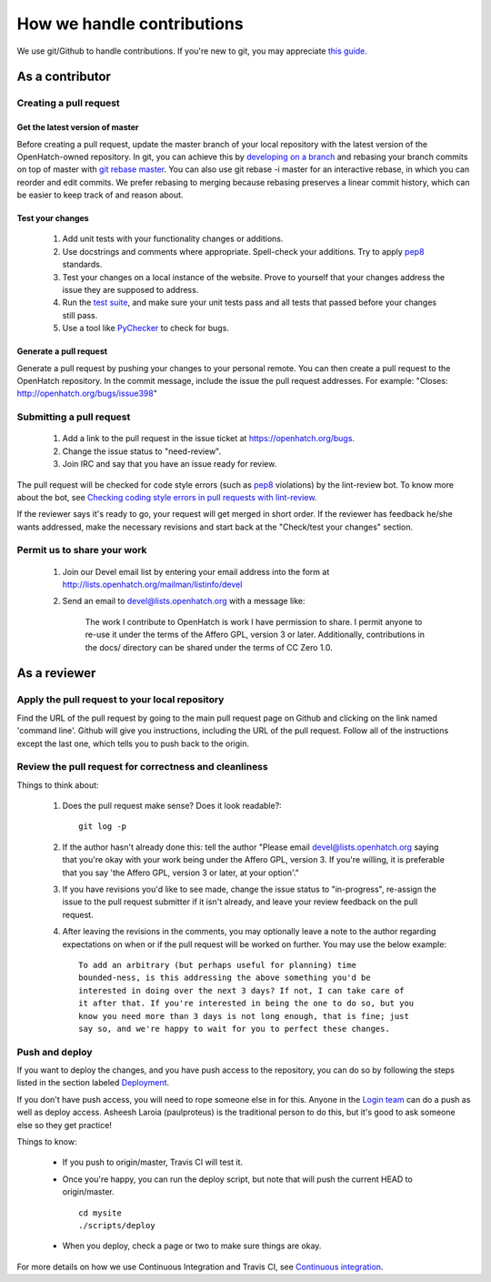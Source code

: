 ===========================
How we handle contributions
===========================

We use git/Github to handle contributions.  If you're new to git, you may
appreciate `this guide <https://openhatch.org/wiki/Git_Basics#Create_pull_request>`_.

As a contributor
================

Creating a pull request
~~~~~~~~~~~~~~~~~~~~~~~

Get the latest version of master
################################

Before creating a pull request, update the master branch of your local
repository with the latest version of the OpenHatch-owned repository. In
git, you can achieve this by `developing on a branch`_ and rebasing your
branch commits on top of master with `git rebase master`_. You can also use
git rebase -i master for an interactive rebase, in which you can reorder
and edit commits. We prefer rebasing to merging because rebasing preserves
a linear commit history, which can be easier to keep track of and reason
about.

Test your changes
#################

    1. Add unit tests with your functionality changes or additions.
    2. Use docstrings and comments where appropriate. Spell-check your
       additions. Try to apply `pep8`_ standards.
    3. Test your changes on a local instance of the website. Prove to yourself
       that your changes address the issue they are supposed to address.
    4. Run the `test suite`_, and make sure your unit tests pass and all tests that
       passed before your changes still pass.
    5. Use a tool like `PyChecker`_ to check for bugs.


.. _pep8: http://pypi.python.org/pypi/pep8
.. _PyChecker: http://pypi.python.org/pypi/PyChecker/0.8.12
.. _test suite: ../internals/continuous_integration.html

Generate a pull request
#######################

Generate a pull request by pushing your changes to your personal remote.
You can then create a pull request to the OpenHatch repository. In the commit
message, include the issue the pull request addresses. For example: "Closes:
http://openhatch.org/bugs/issue398"

.. _developing on a branch: http://www.kernel.org/pub/software/scm/git/docs/gittutorial.html#_managing_branches
.. _git rebase master: http://www.kernel.org/pub/software/scm/git/docs/git-rebase.html
.. _How to generate patches with git format-patch: https://openhatch.org/wiki/How_to_generate_patches_with_git_format-patch


Submitting a pull request
~~~~~~~~~~~~~~~~~~~~~~~~~

    1. Add a link to the pull request in the issue ticket at https://openhatch.org/bugs.
    2. Change the issue status to "need-review".
    3. Join IRC and say that you have an issue ready for review.

The pull request will be checked for code style errors (such as `pep8`_ violations) by the lint-review bot. To know more about the bot, see `Checking coding style errors in pull requests with lint-review`_.

If the reviewer says it's ready to go, your request will get merged in short
order. If the reviewer has feedback he/she wants addressed, make the necessary
revisions and start back at the "Check/test your changes" section.

.. _pep8: http://pypi.python.org/pypi/pep8
.. _Checking coding style errors in pull requests with lint-review: ../internals/pull_request_linting.html


Permit us to share your work
~~~~~~~~~~~~~~~~~~~~~~~~~~~~

    1. Join our Devel email list by entering your email address into the form at
       http://lists.openhatch.org/mailman/listinfo/devel
    2. Send an email to devel@lists.openhatch.org with a message like:

        The work I contribute to OpenHatch is work I have permission to share.
        I permit anyone to re-use it under the terms of the Affero GPL,
        version 3 or later. Additionally, contributions in the docs/ directory
        can be shared under the terms of CC Zero 1.0.


As a reviewer
=============

Apply the pull request to your local repository
~~~~~~~~~~~~~~~~~~~~~~~~~~~~~~~~~~~~~~~~~~~~~~~

Find the URL of the pull request by going to the main pull request page on
Github and clicking on the link named 'command line'.  Github will give you
instructions, including the URL of the pull request.  Follow all of the
instructions except the last one, which tells you to push back to the origin.

Review the pull request for correctness and cleanliness
~~~~~~~~~~~~~~~~~~~~~~~~~~~~~~~~~~~~~~~~~~~~~~~~~~~~~~~

Things to think about:

    1. Does the pull request make sense? Does it look readable?::

        git log -p

    2. If the author hasn't already done this: tell the author
       "Please email devel@lists.openhatch.org saying that you're okay with
       your work being under the Affero GPL, version 3. If you're willing, it
       is preferable that you say 'the Affero GPL, version 3 or later, at your
       option'."

    3. If you have revisions you'd like to see made, change the issue status to
       "in-progress", re-assign the issue to the pull request submitter if
       it isn't already, and leave your review feedback on the pull request.

    4. After leaving the revisions in the comments, you may optionally leave a
       note to the author regarding expectations on when or if the pull request
       will be worked on further. You may use the below example::

        To add an arbitrary (but perhaps useful for planning) time
        bounded-ness, is this addressing the above something you'd be
        interested in doing over the next 3 days? If not, I can take care of
        it after that. If you're interested in being the one to do so, but you
        know you need more than 3 days is not long enough, that is fine; just
        say so, and we're happy to wait for you to perfect these changes.


Push and deploy
~~~~~~~~~~~~~~~

If you want to deploy the changes, and you have push access to the repository, you
can do so by following the steps listed in the section labeled `Deployment <http://openhatch.readthedocs.org/en/latest/advanced/deployment.html>`_.

If you don't have push access, you will need to rope someone else in for this. Anyone
in the `Login team <http://openhatch.readthedocs.org/en/latest/community/login_team.html>`_
can do a push as well as deploy access. Asheesh Laroia (paulproteus) is the traditional
person to do this, but it's good to ask someone else so they get practice!

Things to know:

    * If you push to origin/master, Travis CI will test it.
    * Once you're happy, you can run the deploy script, but note that will push
      the current HEAD to origin/master. ::

        cd mysite
        ./scripts/deploy


    * When you deploy, check a page or two to make sure things are okay.

For more details on how we use Continuous Integration and Travis CI, see
`Continuous integration`_.

.. _Continuous integration: ../internals/continuous_integration.html
